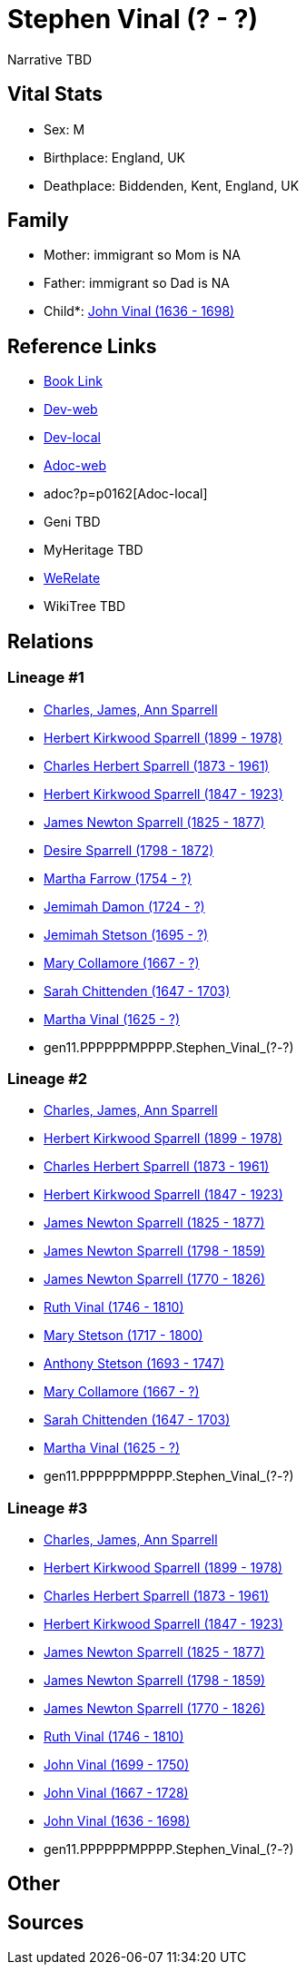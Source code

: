 = Stephen Vinal (? - ?)

Narrative TBD


== Vital Stats


* Sex: M

* Birthplace: England, UK

* Deathplace: Biddenden, Kent, England, UK



== Family
* Mother: immigrant so Mom is NA
* Father: immigrant so Dad is NA
* Child*: https://github.com/sparrell/cfs_ancestors/blob/main/Vol_02_Ships/V2_C5_Ancestors/V2_C5_G10/gen10.PPPPPPMPPP.John_Vinal.adoc[John Vinal (1636 - 1698)]


== Reference Links
* https://github.com/sparrell/cfs_ancestors/blob/main/Vol_02_Ships/V2_C5_Ancestors/V2_C5_G11/gen11.PPPPPPMPPPP.Stephen_Vinal.adoc[Book Link]
* https://cfsjksas.gigalixirapp.com/person?p=p0162[Dev-web]
* http://localhost:4000/person?p=p0162[Dev-local]
* https://cfsjksas.gigalixirapp.com/adoc?p=p0162[Adoc-web]
* adoc?p=p0162[Adoc-local]
* Geni TBD
* MyHeritage TBD
* https://www.werelate.org/wiki/Person:Stephen_Vinall_%281%29[WeRelate]
* WikiTree TBD

== Relations
=== Lineage #1
* https://github.com/spoarrell/cfs_ancestors/tree/main/Vol_02_Ships/V2_C1_Principals/0_intro_principals.adoc[Charles, James, Ann Sparrell]
* https://github.com/sparrell/cfs_ancestors/blob/main/Vol_02_Ships/V2_C5_Ancestors/V2_C5_G1/gen1.P.Herbert_Kirkwood_Sparrell.adoc[Herbert Kirkwood Sparrell (1899 - 1978)]
* https://github.com/sparrell/cfs_ancestors/blob/main/Vol_02_Ships/V2_C5_Ancestors/V2_C5_G2/gen2.PP.Charles_Herbert_Sparrell.adoc[Charles Herbert Sparrell (1873 - 1961)]
* https://github.com/sparrell/cfs_ancestors/blob/main/Vol_02_Ships/V2_C5_Ancestors/V2_C5_G3/gen3.PPP.Herbert_Kirkwood_Sparrell.adoc[Herbert Kirkwood Sparrell (1847 - 1923)]
* https://github.com/sparrell/cfs_ancestors/blob/main/Vol_02_Ships/V2_C5_Ancestors/V2_C5_G4/gen4.PPPP.James_Newton_Sparrell.adoc[James Newton Sparrell (1825 - 1877)]
* https://github.com/sparrell/cfs_ancestors/blob/main/Vol_02_Ships/V2_C5_Ancestors/V2_C5_G5/gen5.PPPPM.Desire_Sparrell.adoc[Desire Sparrell (1798 - 1872)]
* https://github.com/sparrell/cfs_ancestors/blob/main/Vol_02_Ships/V2_C5_Ancestors/V2_C5_G6/gen6.PPPPMM.Martha_Farrow.adoc[Martha Farrow (1754 - ?)]
* https://github.com/sparrell/cfs_ancestors/blob/main/Vol_02_Ships/V2_C5_Ancestors/V2_C5_G7/gen7.PPPPMMM.Jemimah_Damon.adoc[Jemimah Damon (1724 - ?)]
* https://github.com/sparrell/cfs_ancestors/blob/main/Vol_02_Ships/V2_C5_Ancestors/V2_C5_G8/gen8.PPPPMMMM.Jemimah_Stetson.adoc[Jemimah Stetson (1695 - ?)]
* https://github.com/sparrell/cfs_ancestors/blob/main/Vol_02_Ships/V2_C5_Ancestors/V2_C5_G9/gen9.PPPPMMMMM.Mary_Collamore.adoc[Mary Collamore (1667 - ?)]
* https://github.com/sparrell/cfs_ancestors/blob/main/Vol_02_Ships/V2_C5_Ancestors/V2_C5_G10/gen10.PPPPMMMMMM.Sarah_Chittenden.adoc[Sarah Chittenden (1647 - 1703)]
* https://github.com/sparrell/cfs_ancestors/blob/main/Vol_02_Ships/V2_C5_Ancestors/V2_C5_G11/gen11.PPPPMMMMMMM.Martha_Vinal.adoc[Martha Vinal (1625 - ?)]
* gen11.PPPPPPMPPPP.Stephen_Vinal_(?_-_?)

=== Lineage #2
* https://github.com/spoarrell/cfs_ancestors/tree/main/Vol_02_Ships/V2_C1_Principals/0_intro_principals.adoc[Charles, James, Ann Sparrell]
* https://github.com/sparrell/cfs_ancestors/blob/main/Vol_02_Ships/V2_C5_Ancestors/V2_C5_G1/gen1.P.Herbert_Kirkwood_Sparrell.adoc[Herbert Kirkwood Sparrell (1899 - 1978)]
* https://github.com/sparrell/cfs_ancestors/blob/main/Vol_02_Ships/V2_C5_Ancestors/V2_C5_G2/gen2.PP.Charles_Herbert_Sparrell.adoc[Charles Herbert Sparrell (1873 - 1961)]
* https://github.com/sparrell/cfs_ancestors/blob/main/Vol_02_Ships/V2_C5_Ancestors/V2_C5_G3/gen3.PPP.Herbert_Kirkwood_Sparrell.adoc[Herbert Kirkwood Sparrell (1847 - 1923)]
* https://github.com/sparrell/cfs_ancestors/blob/main/Vol_02_Ships/V2_C5_Ancestors/V2_C5_G4/gen4.PPPP.James_Newton_Sparrell.adoc[James Newton Sparrell (1825 - 1877)]
* https://github.com/sparrell/cfs_ancestors/blob/main/Vol_02_Ships/V2_C5_Ancestors/V2_C5_G5/gen5.PPPPP.James_Newton_Sparrell.adoc[James Newton Sparrell (1798 - 1859)]
* https://github.com/sparrell/cfs_ancestors/blob/main/Vol_02_Ships/V2_C5_Ancestors/V2_C5_G6/gen6.PPPPPP.James_Newton_Sparrell.adoc[James Newton Sparrell (1770 - 1826)]
* https://github.com/sparrell/cfs_ancestors/blob/main/Vol_02_Ships/V2_C5_Ancestors/V2_C5_G7/gen7.PPPPPPM.Ruth_Vinal.adoc[Ruth Vinal (1746 - 1810)]
* https://github.com/sparrell/cfs_ancestors/blob/main/Vol_02_Ships/V2_C5_Ancestors/V2_C5_G8/gen8.PPPPPPMM.Mary_Stetson.adoc[Mary Stetson (1717 - 1800)]
* https://github.com/sparrell/cfs_ancestors/blob/main/Vol_02_Ships/V2_C5_Ancestors/V2_C5_G9/gen9.PPPPPPMMP.Anthony_Stetson.adoc[Anthony Stetson (1693 - 1747)]
* https://github.com/sparrell/cfs_ancestors/blob/main/Vol_02_Ships/V2_C5_Ancestors/V2_C5_G9/gen9.PPPPMMMMM.Mary_Collamore.adoc[Mary Collamore (1667 - ?)]
* https://github.com/sparrell/cfs_ancestors/blob/main/Vol_02_Ships/V2_C5_Ancestors/V2_C5_G10/gen10.PPPPMMMMMM.Sarah_Chittenden.adoc[Sarah Chittenden (1647 - 1703)]
* https://github.com/sparrell/cfs_ancestors/blob/main/Vol_02_Ships/V2_C5_Ancestors/V2_C5_G11/gen11.PPPPMMMMMMM.Martha_Vinal.adoc[Martha Vinal (1625 - ?)]
* gen11.PPPPPPMPPPP.Stephen_Vinal_(?_-_?)

=== Lineage #3
* https://github.com/spoarrell/cfs_ancestors/tree/main/Vol_02_Ships/V2_C1_Principals/0_intro_principals.adoc[Charles, James, Ann Sparrell]
* https://github.com/sparrell/cfs_ancestors/blob/main/Vol_02_Ships/V2_C5_Ancestors/V2_C5_G1/gen1.P.Herbert_Kirkwood_Sparrell.adoc[Herbert Kirkwood Sparrell (1899 - 1978)]
* https://github.com/sparrell/cfs_ancestors/blob/main/Vol_02_Ships/V2_C5_Ancestors/V2_C5_G2/gen2.PP.Charles_Herbert_Sparrell.adoc[Charles Herbert Sparrell (1873 - 1961)]
* https://github.com/sparrell/cfs_ancestors/blob/main/Vol_02_Ships/V2_C5_Ancestors/V2_C5_G3/gen3.PPP.Herbert_Kirkwood_Sparrell.adoc[Herbert Kirkwood Sparrell (1847 - 1923)]
* https://github.com/sparrell/cfs_ancestors/blob/main/Vol_02_Ships/V2_C5_Ancestors/V2_C5_G4/gen4.PPPP.James_Newton_Sparrell.adoc[James Newton Sparrell (1825 - 1877)]
* https://github.com/sparrell/cfs_ancestors/blob/main/Vol_02_Ships/V2_C5_Ancestors/V2_C5_G5/gen5.PPPPP.James_Newton_Sparrell.adoc[James Newton Sparrell (1798 - 1859)]
* https://github.com/sparrell/cfs_ancestors/blob/main/Vol_02_Ships/V2_C5_Ancestors/V2_C5_G6/gen6.PPPPPP.James_Newton_Sparrell.adoc[James Newton Sparrell (1770 - 1826)]
* https://github.com/sparrell/cfs_ancestors/blob/main/Vol_02_Ships/V2_C5_Ancestors/V2_C5_G7/gen7.PPPPPPM.Ruth_Vinal.adoc[Ruth Vinal (1746 - 1810)]
* https://github.com/sparrell/cfs_ancestors/blob/main/Vol_02_Ships/V2_C5_Ancestors/V2_C5_G8/gen8.PPPPPPMP.John_Vinal.adoc[John Vinal (1699 - 1750)]
* https://github.com/sparrell/cfs_ancestors/blob/main/Vol_02_Ships/V2_C5_Ancestors/V2_C5_G9/gen9.PPPPPPMPP.John_Vinal.adoc[John Vinal (1667 - 1728)]
* https://github.com/sparrell/cfs_ancestors/blob/main/Vol_02_Ships/V2_C5_Ancestors/V2_C5_G10/gen10.PPPPPPMPPP.John_Vinal.adoc[John Vinal (1636 - 1698)]
* gen11.PPPPPPMPPPP.Stephen_Vinal_(?_-_?)


== Other

== Sources

